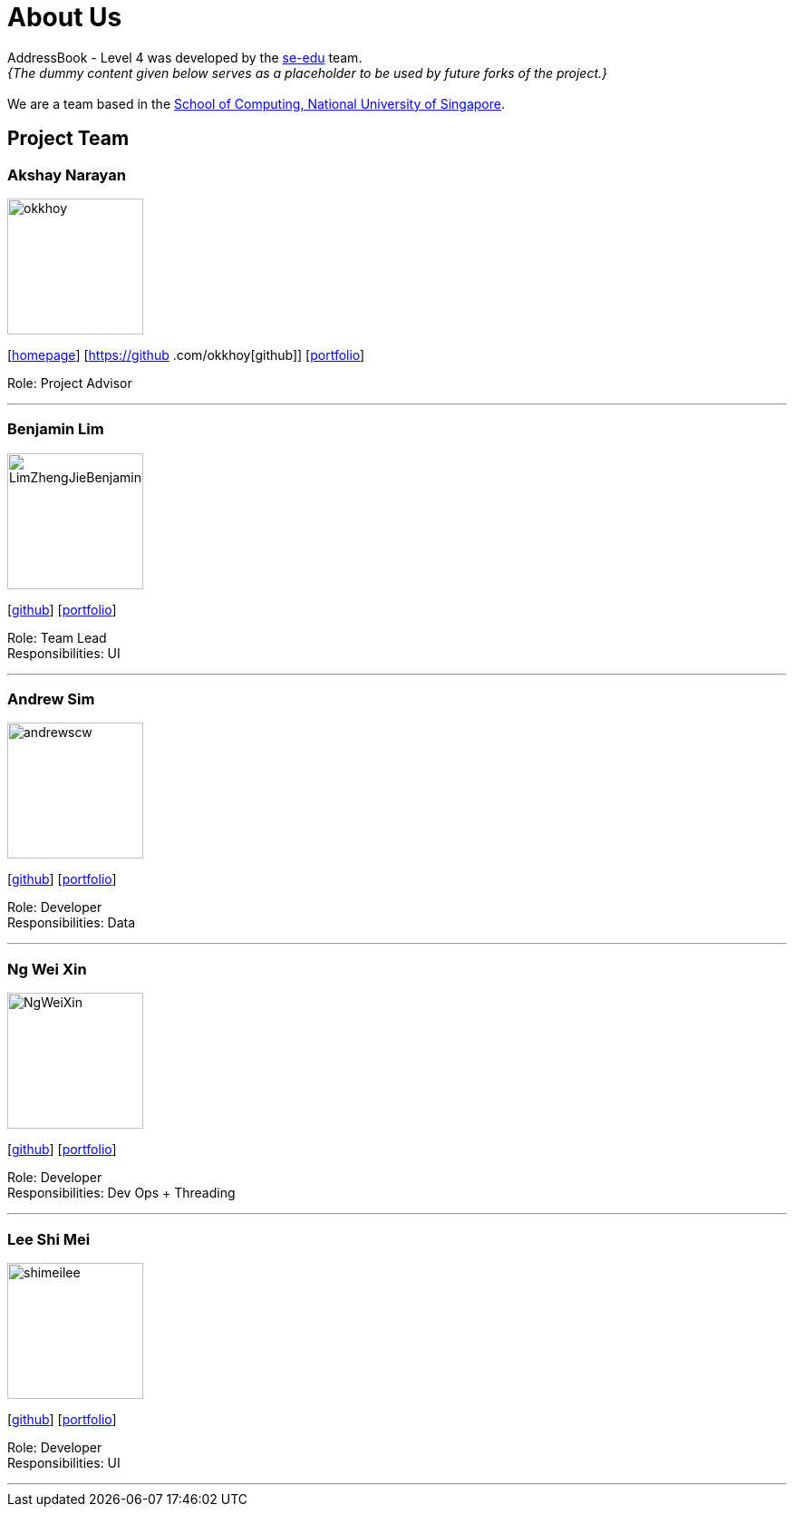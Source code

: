 = About Us
:site-section: AboutUs
:relfileprefix: team/
:imagesDir: images
:stylesDir: stylesheets

AddressBook - Level 4 was developed by the https://se-edu.github.io/docs/Team.html[se-edu] team. +
_{The dummy content given below serves as a placeholder to be used by future forks of the project.}_ +
{empty} +
We are a team based in the http://www.comp.nus.edu.sg[School of Computing, National University of Singapore].

== Project Team

=== Akshay Narayan
image::okkhoy.jpg[width="150", align="left"]
{empty}[http://www.comp.nus.edu.sg/~anarayan[homepage]] [https://github
.com/okkhoy[github]] [<<Akshay Narayan#, portfolio>>]

Role: Project Advisor

'''

=== Benjamin Lim
image::LimZhengJieBenjamin.jpg[width="150", align="left"]
{empty}[http://github.com/LimZhengJieBenjamin[github]] [<<Benjamin Lim#, portfolio>>]

Role: Team Lead +
Responsibilities: UI

'''

=== Andrew Sim
image::andrewscw.jpg[width="150", align="left"]
{empty}[http://github.com/andrewscw[github]] [<<Andrew Sim#, portfolio>>]

Role: Developer +
Responsibilities: Data

'''

=== Ng Wei Xin
image::NgWeiXin.jpg[width="150", align="left"]
{empty}[http://github.com/NgWeiXin[github]] [<<Ng Wei Xin#, portfolio>>]

Role: Developer +
Responsibilities: Dev Ops + Threading

'''

=== Lee Shi Mei
image::shimeilee.jpg[width="150", align="left"]
{empty}[http://github.com/shimeilee[github]] [<<Lee Shi Mei#, portfolio>>]

Role: Developer +
Responsibilities: UI

'''
